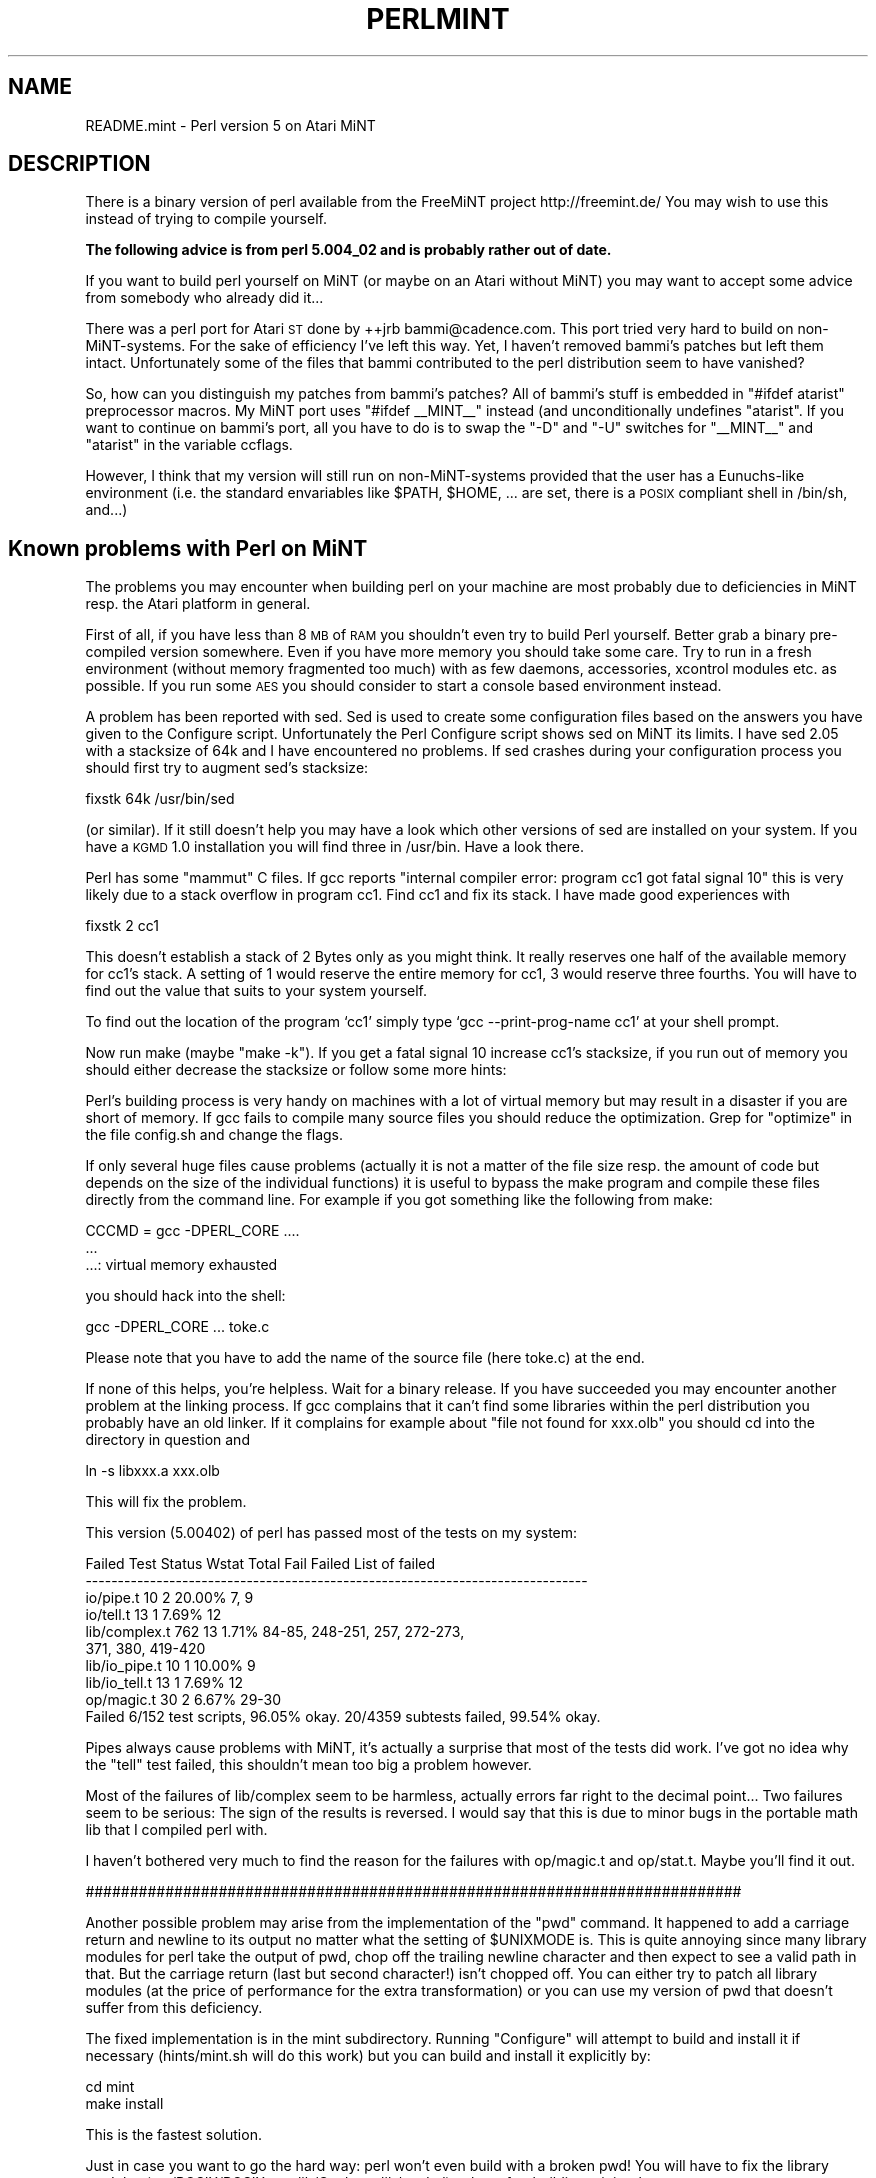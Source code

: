 .\" Automatically generated by Pod::Man v1.37, Pod::Parser v1.14
.\"
.\" Standard preamble:
.\" ========================================================================
.de Sh \" Subsection heading
.br
.if t .Sp
.ne 5
.PP
\fB\\$1\fR
.PP
..
.de Sp \" Vertical space (when we can't use .PP)
.if t .sp .5v
.if n .sp
..
.de Vb \" Begin verbatim text
.ft CW
.nf
.ne \\$1
..
.de Ve \" End verbatim text
.ft R
.fi
..
.\" Set up some character translations and predefined strings.  \*(-- will
.\" give an unbreakable dash, \*(PI will give pi, \*(L" will give a left
.\" double quote, and \*(R" will give a right double quote.  | will give a
.\" real vertical bar.  \*(C+ will give a nicer C++.  Capital omega is used to
.\" do unbreakable dashes and therefore won't be available.  \*(C` and \*(C'
.\" expand to `' in nroff, nothing in troff, for use with C<>.
.tr \(*W-|\(bv\*(Tr
.ds C+ C\v'-.1v'\h'-1p'\s-2+\h'-1p'+\s0\v'.1v'\h'-1p'
.ie n \{\
.    ds -- \(*W-
.    ds PI pi
.    if (\n(.H=4u)&(1m=24u) .ds -- \(*W\h'-12u'\(*W\h'-12u'-\" diablo 10 pitch
.    if (\n(.H=4u)&(1m=20u) .ds -- \(*W\h'-12u'\(*W\h'-8u'-\"  diablo 12 pitch
.    ds L" ""
.    ds R" ""
.    ds C` ""
.    ds C' ""
'br\}
.el\{\
.    ds -- \|\(em\|
.    ds PI \(*p
.    ds L" ``
.    ds R" ''
'br\}
.\"
.\" If the F register is turned on, we'll generate index entries on stderr for
.\" titles (.TH), headers (.SH), subsections (.Sh), items (.Ip), and index
.\" entries marked with X<> in POD.  Of course, you'll have to process the
.\" output yourself in some meaningful fashion.
.if \nF \{\
.    de IX
.    tm Index:\\$1\t\\n%\t"\\$2"
..
.    nr % 0
.    rr F
.\}
.\"
.\" For nroff, turn off justification.  Always turn off hyphenation; it makes
.\" way too many mistakes in technical documents.
.hy 0
.if n .na
.\"
.\" Accent mark definitions (@(#)ms.acc 1.5 88/02/08 SMI; from UCB 4.2).
.\" Fear.  Run.  Save yourself.  No user-serviceable parts.
.    \" fudge factors for nroff and troff
.if n \{\
.    ds #H 0
.    ds #V .8m
.    ds #F .3m
.    ds #[ \f1
.    ds #] \fP
.\}
.if t \{\
.    ds #H ((1u-(\\\\n(.fu%2u))*.13m)
.    ds #V .6m
.    ds #F 0
.    ds #[ \&
.    ds #] \&
.\}
.    \" simple accents for nroff and troff
.if n \{\
.    ds ' \&
.    ds ` \&
.    ds ^ \&
.    ds , \&
.    ds ~ ~
.    ds /
.\}
.if t \{\
.    ds ' \\k:\h'-(\\n(.wu*8/10-\*(#H)'\'\h"|\\n:u"
.    ds ` \\k:\h'-(\\n(.wu*8/10-\*(#H)'\`\h'|\\n:u'
.    ds ^ \\k:\h'-(\\n(.wu*10/11-\*(#H)'^\h'|\\n:u'
.    ds , \\k:\h'-(\\n(.wu*8/10)',\h'|\\n:u'
.    ds ~ \\k:\h'-(\\n(.wu-\*(#H-.1m)'~\h'|\\n:u'
.    ds / \\k:\h'-(\\n(.wu*8/10-\*(#H)'\z\(sl\h'|\\n:u'
.\}
.    \" troff and (daisy-wheel) nroff accents
.ds : \\k:\h'-(\\n(.wu*8/10-\*(#H+.1m+\*(#F)'\v'-\*(#V'\z.\h'.2m+\*(#F'.\h'|\\n:u'\v'\*(#V'
.ds 8 \h'\*(#H'\(*b\h'-\*(#H'
.ds o \\k:\h'-(\\n(.wu+\w'\(de'u-\*(#H)/2u'\v'-.3n'\*(#[\z\(de\v'.3n'\h'|\\n:u'\*(#]
.ds d- \h'\*(#H'\(pd\h'-\w'~'u'\v'-.25m'\f2\(hy\fP\v'.25m'\h'-\*(#H'
.ds D- D\\k:\h'-\w'D'u'\v'-.11m'\z\(hy\v'.11m'\h'|\\n:u'
.ds th \*(#[\v'.3m'\s+1I\s-1\v'-.3m'\h'-(\w'I'u*2/3)'\s-1o\s+1\*(#]
.ds Th \*(#[\s+2I\s-2\h'-\w'I'u*3/5'\v'-.3m'o\v'.3m'\*(#]
.ds ae a\h'-(\w'a'u*4/10)'e
.ds Ae A\h'-(\w'A'u*4/10)'E
.    \" corrections for vroff
.if v .ds ~ \\k:\h'-(\\n(.wu*9/10-\*(#H)'\s-2\u~\d\s+2\h'|\\n:u'
.if v .ds ^ \\k:\h'-(\\n(.wu*10/11-\*(#H)'\v'-.4m'^\v'.4m'\h'|\\n:u'
.    \" for low resolution devices (crt and lpr)
.if \n(.H>23 .if \n(.V>19 \
\{\
.    ds : e
.    ds 8 ss
.    ds o a
.    ds d- d\h'-1'\(ga
.    ds D- D\h'-1'\(hy
.    ds th \o'bp'
.    ds Th \o'LP'
.    ds ae ae
.    ds Ae AE
.\}
.rm #[ #] #H #V #F C
.\" ========================================================================
.\"
.IX Title "PERLMINT 1"
.TH PERLMINT 1 "2004-06-08" "perl v5.8.4" "Perl Programmers Reference Guide"
.SH "NAME"
README.mint \- Perl version 5 on Atari MiNT
.SH "DESCRIPTION"
.IX Header "DESCRIPTION"
There is a binary version of perl available from the FreeMiNT project
http://freemint.de/  You may wish to use this instead of trying to
compile yourself.
.PP
\&\fBThe following advice is from perl 5.004_02 and is probably rather
out of date.\fR
.PP
If you want to build perl yourself on MiNT (or maybe on an Atari without
MiNT) you may want to accept some advice from somebody who already did it...
.PP
There was a perl port for Atari \s-1ST\s0 done by ++jrb bammi@cadence.com.
This port tried very hard to build on non\-MiNT\-systems.  For the
sake of efficiency I've left this way.  Yet, I haven't removed bammi's
patches but left them intact.  Unfortunately some of the files that
bammi contributed to the perl distribution seem to have vanished?
.PP
So, how can you distinguish my patches from bammi's patches?  All of
bammi's stuff is embedded in \*(L"#ifdef atarist\*(R" preprocessor macros.
My MiNT port uses \*(L"#ifdef _\|_MINT_\|_\*(R" instead (and unconditionally
undefines \*(L"atarist\*(R".  If you want to continue on bammi's port, all 
you have to do is to swap the \*(L"\-D\*(R" and \*(L"\-U\*(R" switches for \*(L"_\|_MINT_\|_\*(R"  
and \*(L"atarist\*(R" in the variable ccflags.
.PP
However, I think that my version will still run on non-MiNT-systems
provided that the user has a Eunuchs-like environment (i.e. the
standard envariables like \f(CW$PATH\fR, \f(CW$HOME\fR, ... are set, there is a
\&\s-1POSIX\s0 compliant shell in /bin/sh, and...)
.SH "Known problems with Perl on MiNT"
.IX Header "Known problems with Perl on MiNT"
The problems you may encounter when building perl on your machine
are most probably due to deficiencies in MiNT resp. the Atari
platform in general.
.PP
First of all, if you have less than 8 \s-1MB\s0 of \s-1RAM\s0 you shouldn't
even try to build Perl yourself.  Better grab a binary pre-compiled
version somewhere.  Even if you have more memory you should take
some care.  Try to run in a fresh environment (without memory
fragmented too much) with as few daemons, accessories, xcontrol
modules etc. as possible.  If you run some \s-1AES\s0 you should 
consider to start a console based environment instead.
.PP
A problem has been reported with sed.  Sed is used to create
some configuration files based on the answers you have given
to the Configure script.  Unfortunately the Perl Configure script
shows sed on MiNT its limits.  I have sed 2.05 with a stacksize
of 64k and I have encountered no problems.  If sed crashes
during your configuration process you should first try to
augment sed's stacksize:
.PP
.Vb 1
\&        fixstk 64k /usr/bin/sed
.Ve
.PP
(or similar).  If it still doesn't help you may have a look
which other versions of sed are installed on your system.
If you have a \s-1KGMD\s0 1.0 installation you will find three
in /usr/bin.  Have a look there.
.PP
Perl has some \*(L"mammut\*(R" C files.  If gcc reports \*(L"internal
compiler error: program cc1 got fatal signal 10\*(R" this is very
likely due to a stack overflow in program cc1. Find cc1 
and fix its stack.  I have made good experiences with 
.PP
.Vb 1
\&        fixstk 2 cc1
.Ve
.PP
This doesn't establish a stack of 2 Bytes only as you might
think.  It really reserves one half of the available memory
for cc1's stack.  A setting of 1 would reserve the entire
memory for cc1, 3 would reserve three fourths.  You will have
to find out the value that suits to your system yourself.
.PP
To find out the location of the program `cc1' simply type
`gcc \-\-print\-prog\-name cc1' at your shell prompt.
.PP
Now run make (maybe \*(L"make \-k\*(R").  If you get a fatal signal 10 
increase cc1's stacksize, if you run out of memory you should 
either decrease the stacksize or follow some more hints:
.PP
Perl's building process is very handy on machines with a lot
of virtual memory but may result in a disaster if you are short
of memory.  If gcc fails to compile many source files you should
reduce the optimization.  Grep for \*(L"optimize\*(R" in the file
config.sh and change the flags.
.PP
If only several huge files cause problems (actually it is not a
matter of the file size resp. the amount of code but depends on
the size of the individual functions) it is useful to bypass
the make program and compile these files directly from the
command line.  For example if you got something like the
following from make:
.PP
.Vb 3
\&        CCCMD = gcc -DPERL_CORE ....
\&        ...
\&        ...: virtual memory exhausted
.Ve
.PP
you should hack into the shell:
.PP
.Vb 1
\&        gcc -DPERL_CORE ... toke.c
.Ve
.PP
Please note that you have to add the name of the source file
(here toke.c) at the end.
.PP
If none of this helps, you're helpless.  Wait for a binary
release.  If you have succeeded you may encounter another problem
at the linking process.  If gcc complains that it can't find
some libraries within the perl distribution you probably have
an old linker.  If it complains for example about \*(L"file not
found for xxx.olb\*(R" you should cd into the directory in
question and
.PP
.Vb 1
\&        ln -s libxxx.a xxx.olb
.Ve
.PP
This will fix the problem.
.PP
This version (5.00402) of perl has passed most of the tests on my system:
.PP
.Vb 10
\& Failed Test  Status Wstat Total Fail  Failed  List of failed
\& ------------------------------------------------------------------------------
\& io/pipe.t                    10    2  20.00%  7, 9
\& io/tell.t                    13    1   7.69%  12
\& lib/complex.t               762   13   1.71%  84-85, 248-251, 257, 272-273,
\&                                               371, 380, 419-420
\& lib/io_pipe.t                10    1  10.00%  9
\& lib/io_tell.t                13    1   7.69%  12
\& op/magic.t                   30    2   6.67%  29-30
\& Failed 6/152 test scripts, 96.05% okay. 20/4359 subtests failed, 99.54% okay.
.Ve
.PP
Pipes always cause problems with MiNT, it's actually a surprise that
most of the tests did work.  I've got no idea why the \*(L"tell\*(R" test failed,
this shouldn't mean too big a problem however.
.PP
Most of the failures of lib/complex seem to be harmless, actually errors
far right to the decimal point...  Two failures seem to be serious:
The sign of the results is reversed.  I would say that this is due
to minor bugs in the portable math lib that I compiled perl with.
.PP
I haven't bothered very much to find the reason for the failures
with op/magic.t and op/stat.t.  Maybe you'll find it out.
.PP
##########################################################################
.PP
Another possible problem may arise from the implementation of the \*(L"pwd\*(R" 
command.  It happened to add a carriage return and newline to its output 
no matter what the setting of \f(CW$UNIXMODE\fR is.  This is quite annoying since many
library modules for perl take the output of pwd, chop off the
trailing newline character and then expect to see a valid path in
that.  But the carriage return (last but second character!) isn't
chopped off.  You can either try to patch all library modules (at
the price of performance for the extra transformation) or you can
use my version of pwd that doesn't suffer from this deficiency.
.PP
The fixed implementation is in the mint subdirectory.  Running
\&\*(L"Configure\*(R" will attempt to build and install it if necessary
(hints/mint.sh will do this work) but you can build and install it
explicitly by:
.PP
.Vb 2
\&        cd mint
\&        make install
.Ve
.PP
This is the fastest solution.
.PP
Just in case you want to go the hard way: perl won't even build with a
broken pwd!  You will have to fix the library modules
(ext/POSIX/POSIX.pm, lib/Cwd.pm, lib/pwd.pl) at last after building
miniperl.
.PP
A major nuisance of current MiNTLib versions is the implementation
of \fIsystem()\fR which is far from being \s-1POSIX\s0 compliant.  A real \fIsystem()\fR
should fork and then exec /bin/sh with its argument as a command
line to the shell.  The MiNTLib \fIsystem()\fR however doesn't expect
that every user has a \s-1POSIX\s0 shell in /bin/sh.  It tries to work
around the problem by forking and exec'ing the first token in its argument
string.  To get a little bit of compliance to \s-1POSIX\s0 \fIsystem()\fR it
tries to handle at least redirection (\*(L"<\*(R" or \*(L">\*(R") on its own 
behalf.  
.PP
This isn't a good idea since many programs expect that they can
pass a command line to \fIsystem()\fR that exploits all features of a
\&\s-1POSIX\s0 shell.  If you use the MiNTLib version of \fIsystem()\fR with
perl the Perl function \fIsystem()\fR will suffer from the same deficiencies.
.PP
You will find a fixed version of \fIsystem()\fR in the mint subdirectory.
You can easily insert this version into your system libc:
.PP
.Vb 4
\&        cd mint
\&        make system.o
\&        ar r /usr/lib/libc.a
\&        ranlib /usr/lib/libc.a
.Ve
.PP
If you are suspicious you should either back up your libc before
or extract the original system.o from your libc with 
\&\*(L"ar x /usr/lib/libc.a system.o\*(R".  You can then backup the system.o
module somewhere before you succeed.
.PP
Anything missing?  Yep, I've almost forgotten...  
No file in this distribution without a fine saying.  Take this one:
.PP
.Vb 11
\&        "From a thief you should learn: (1) to work at night;
\&        (2) if one cannot gain what one wants in one night to
\&        try again the next night; (3) to love one's coworkers
\&        just as thieves love each other; (4) to be willing to
\&        risk one's life even for a little thing; (5) not to 
\&        attach too much value to things even though one has 
\&        risked one's life for them - just as a thief will resell
\&        a stolen article for a fraction of its real value; 
\&        (6) to withstand all kinds of beatings and tortures
\&        but to remain what you are; and (7) to believe your
\&        work is worthwhile and not be willing to change it."
.Ve
.PP
.Vb 1
\&                        -- Rabbi Dov Baer, Maggid of Mezeritch
.Ve
.PP
\&\s-1OK\s0, this was my motto while working on Perl for MiNT, especially rule (1)...
.PP
Have fun with Perl!
.SH "AUTHOR"
.IX Header "AUTHOR"
Guido Flohr
.PP
.Vb 1
\&        mailto:guido@FreeMiNT.de
.Ve
